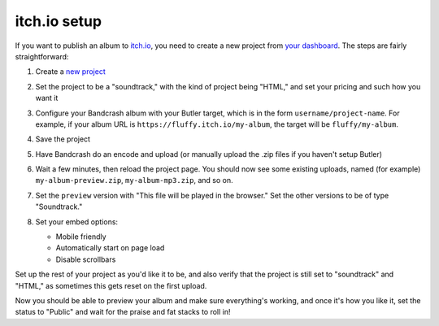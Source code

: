 itch.io setup
=============

If you want to publish an album to `itch.io <https://itch.io/>`_, you need to create a new project from `your dashboard <https://itch.io/dahsboard>`_. The steps are fairly straightforward:

#. Create a `new project <https://itch.io/game/new>`_

#. Set the project to be a "soundtrack," with the kind of project being "HTML," and set your pricing and such how you want it

   .. image:: project-settings.png
      :scale: 33 %
      :alt: A new project on itch.io

#. Configure your Bandcrash album with your Butler target, which is in the form ``username/project-name``. For example, if your album URL is ``https://fluffy.itch.io/my-album``, the target will be ``fluffy/my-album``.

#. Save the project

#. Have Bandcrash do an encode and upload (or manually upload the .zip files if you haven't setup Butler)

#. Wait a few minutes, then reload the project page. You should now see some existing uploads, named (for example) ``my-album-preview.zip``, ``my-album-mp3.zip``, and so on.

#. Set the ``preview`` version with "This file will be played in the browser." Set the other versions to be of type "Soundtrack."

#. Set your embed options:

   * Mobile friendly

   * Automatically start on page load

   * Disable scrollbars

   .. image:: embed-settings.png
      :scale: 33 %
      :alt: Recommended embed settings

Set up the rest of your project as you'd like it to be, and also verify that the project is still set to "soundtrack" and "HTML," as sometimes this gets reset on the first upload.

Now you should be able to preview your album and make sure everything's working, and once it's how you like it, set the status to "Public" and wait for the praise and fat stacks to roll in!
